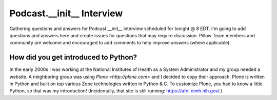 Podcast.__init__ Interview
==========================

Gathering questions and answers for Podcast.__init__ interview scheduled for tonight @ 8 EDT. I'm going to add questions and answers here and create issues for questions that may require discussion. Pillow Team members and community are welcome and encouraged to add comments to help improve answers (where applicable).

How did you get introduced to Python?
-------------------------------------

In the early 2000s I was working at the National Institutes of Health as a System Administrator and my group needed a website. A neighboring group was using `Plone <http://plone.com>` and I decided to copy their approach. Plone is written in Python and built on top various Zope technologies written in Python & C. To customize Plone, you had to know a little Python, so that was my introduction! (Incidentally, that site is still running: https://afni.nimh.nih.gov/.)
